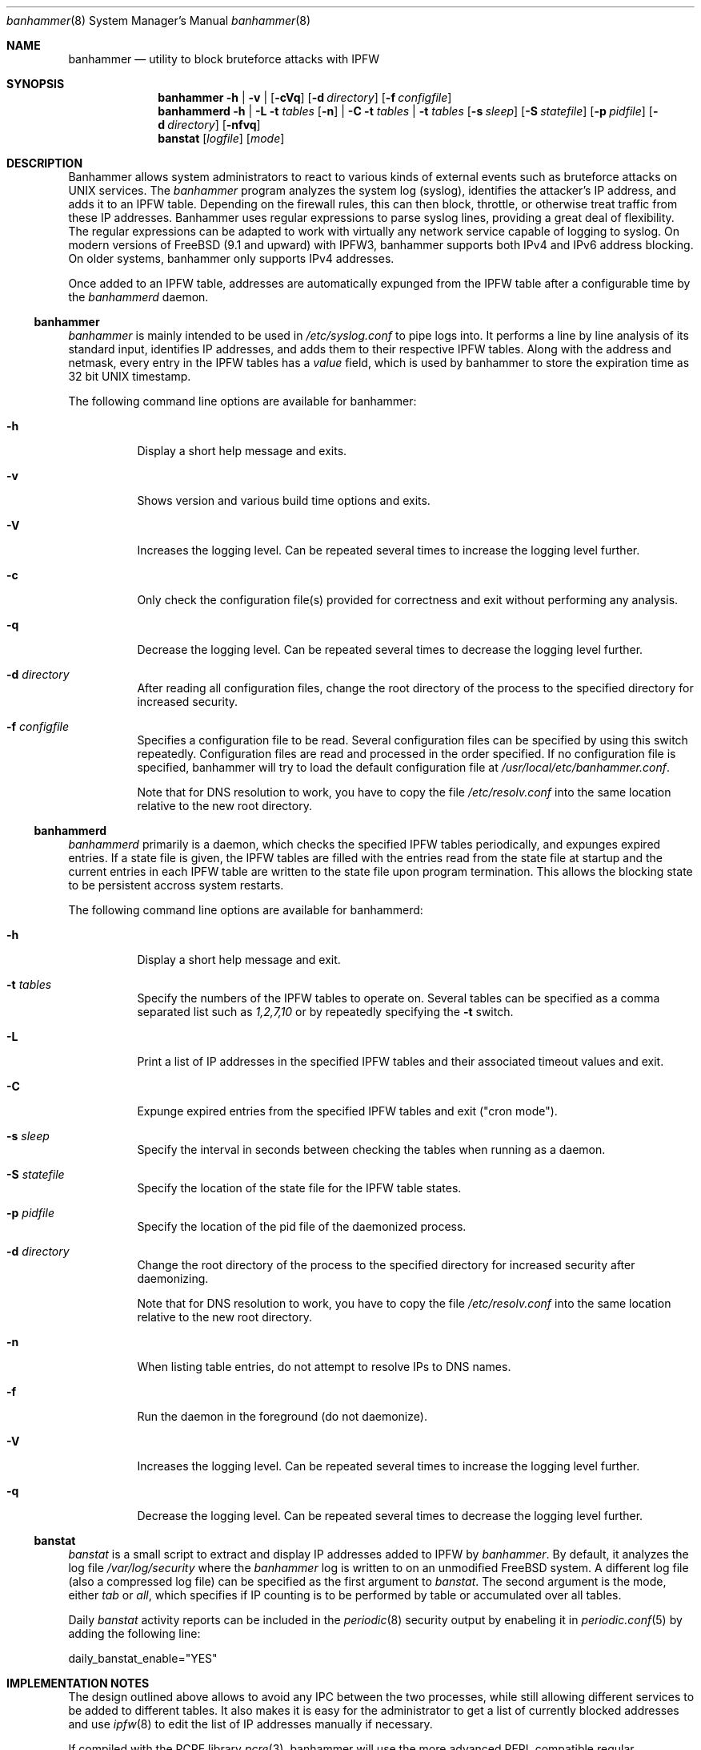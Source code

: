 .Dd May 27, 2013
.Dt banhammer 8
.Os FreeBSD
.Sh NAME 
.Nm banhammer
.Nd utility to block bruteforce attacks with IPFW
.Sh SYNOPSIS 
.Nm banhammer
.Fl h
|
.Fl v
|
.Op Fl cVq
.Op Fl d Ar directory
.Op Fl f Ar configfile
.\".Op Fl g Ar group
.\".Op Fl u Ar user
.Nm banhammerd
.Fl h
|
.Fl L
.Fl t Ar tables
.Op Fl n
|
.Fl C
.Fl t Ar tables
|
.Fl t Ar tables
.Op Fl s Ar sleep
.Op Fl S Ar statefile
.Op Fl p Ar pidfile
.Op Fl d Ar directory
.Op Fl nfvq
.Nm banstat
.Op Ar logfile
.Op Ar mode
.Sh DESCRIPTION
Banhammer allows system administrators to react to various kinds of
external events such as bruteforce attacks on UNIX services. The 
.Em banhammer
program analyzes the system log (syslog), identifies the attacker's IP address,
and adds it to an IPFW table. Depending on the firewall rules, this can then 
block, throttle, or otherwise treat traffic from these IP addresses.
Banhammer uses regular expressions to parse syslog lines, providing a great
deal of flexibility. The regular expressions can be adapted to work with
virtually any network service capable of logging to syslog. On modern versions
of FreeBSD (9.1 and upward) with IPFW3, banhammer supports both IPv4 and IPv6 
address blocking. On older systems, banhammer only supports IPv4 addresses.
.Pp
Once added to an IPFW table, addresses are automatically expunged from the IPFW
table after a configurable time by the
.Em banhammerd
daemon.
.Pp
.Ss banhammer
.Em banhammer
is mainly intended to be used in
.Pa /etc/syslog.conf
to pipe logs into. It performs a line by line analysis of its standard input,
identifies IP addresses, and adds them to their respective IPFW tables. Along
with the address and netmask, every entry in the IPFW tables has a
.Em value
field, which is used by banhammer to store the expiration time as 32
bit UNIX timestamp. 
.Pp
The following command line options are available for banhammer:
.Bl -tag -width indent
.It Fl h
Display a short help message and exits.
.It Fl v
Shows version and various build time options and exits.
.It Fl V
Increases the logging level. Can be repeated several times to 
increase the logging level further.
.It Fl c
Only check the configuration file(s) provided for correctness and exit
without performing any analysis.
.It Fl q
Decrease the logging level. Can be repeated several times to decrease 
the logging level further.
.It Fl d Ar directory
After reading all configuration files, change the root directory of the
process to the specified directory for increased security.
.It Fl f Ar configfile
Specifies a configuration file to be read. Several configuration files
can be specified by using this switch repeatedly. Configuration files
are read and processed in the order specified.
If no configuration file is specified, banhammer will try to load the
default configuration file at
.Pa /usr/local/etc/banhammer.conf .
.\".It Fl g Ar group
.\"After reading all configuration files, change the current group of the
.\"process to the specified group for increased security.
.\".It Fl u Ar user
.\"After reading all configuration files, change the current user of the
.\"process to the specified user for increased security.
.Pp
Note that for DNS resolution to work, you have to copy the file
.Pa /etc/resolv.conf
into the same location relative to the new root directory.
.El
.Ss banhammerd
.Em banhammerd
primarily is a daemon, which checks the specified IPFW tables
periodically, and expunges expired entries. If a state file is given, the
IPFW tables are filled with the entries read from the state file at startup and
the current entries in each IPFW table are written to the state file upon
program termination. This allows the blocking state to be persistent accross
system restarts.
.Pp
The following command line options are available for banhammerd:
.Bl -tag -width indent
.It Fl h
Display a short help message and exit.
.It Fl t Ar tables
Specify the numbers of the IPFW tables to operate on. Several tables can be 
specified as a comma separated list such as
.Ar 1,2,7,10
or by repeatedly specifying the 
.Fl t
switch.
.It Fl L
Print a list of IP addresses in the specified IPFW tables and their
associated timeout values and exit.
.It Fl C
Expunge expired entries from the specified IPFW tables and exit ("cron mode").
.It Fl s Ar sleep
Specify the interval in seconds between checking the tables when running as a 
daemon.
.It Fl S Ar statefile
Specify the location of the state file for the IPFW table states.
.It Fl p Ar pidfile
Specify the location of the pid file of the daemonized process.
.It Fl d Ar directory
Change the root directory of the process to the specified directory
for increased security after daemonizing.
.Pp
Note that for DNS resolution to work, you have to copy the file
.Pa /etc/resolv.conf
into the same location relative to the new root directory.
.It Fl n
When listing table entries, do not attempt to resolve IPs to DNS names.
.It Fl f
Run the daemon in the foreground (do not daemonize).
.It Fl V
Increases the logging level. Can be repeated several times to
increase the logging level further.
.It Fl q
Decrease the logging level. Can be repeated several times to decrease
the logging level further.
.El
.Pp
.Ss banstat
.Em banstat
is a small script to extract and display IP addresses added to IPFW by
.Em banhammer .
By default, it analyzes the log file
.Pa /var/log/security
where the 
.Em banhammer
log is written to on an unmodified FreeBSD system. A different log file (also 
a compressed log file) can be specified as the first argument to
.Em banstat .
The second argument is the mode, either
.Ar tab
or
.Ar all ,
which specifies if IP counting is to be performed by table or accumulated over
all tables.
.Pp
Daily 
.Em banstat
activity reports can be included in the
.Xr periodic 8
security output by enabeling it in
.Xr periodic.conf 5
by adding the following line:
.Bd -literal
daily_banstat_enable="YES"
.Ed .
.Sh IMPLEMENTATION NOTES
The design outlined above allows to avoid any IPC between the two
processes, while still allowing different services to be added to
different tables. It also makes it is easy for the administrator
to get a list of currently blocked addresses and use
.Xr ipfw 8
to edit the list of IP addresses manually if necessary.
.Pp
If compiled with the PCRE library
.Xr pcre 3 ,
banhammer will use the more advanced
PERL compatible regular expressions. Otherwise banhammer relies on
POSIX regular expressions as documented in 
.Xr re_format 7 .
.Sh FILES
The configuration file for
.Em banhammer
has a powerful syntax to allow fine tuning of almost all aspects of banhammer.
.Pp
The configuration file consists of several groups of regular expressions
to match syslog messages against line by line. Lines starting with # are
considered to be comments and are ignored.
Matching expressions in a group are used to extract a host (either an IP address
or DNS name) from the message. This is done by taking the regular expression
match named "host" (only available if compiled with PCRE) or the first match
found in the regular expression.
Each hit for a host is counted, and when the configured limit for that group is 
reached, the IP address of the host is added to the IPFW table specified in the 
group options.
.Pp
Groups are defined by one line of comma separated group parameters enclosed
in square brackets. The group definition is then followed by the regular
expressions in the group, each one in a separate line without delimiters.
A group is ended by an empty line.
.Pp
The options to define the behaviour of a group are
.Bl -tag -width indent
.It Ar table Ns = Ns Ar <number>
IPFW table number to add IP addresses to (default: 1)
.It Ar count Ns = Ns Ar <number>
Number of hits required before a host is added to the list (default: 4)
.It Ar within Ns = Ns Ar <number>
Time in seconds after the first hit, within which the number of hits must occur
(default: 60)
.It Ar reset Ns = Ns Ar <number>
Time in seconds after which a host is to be expunged from the table, or zero
for permanent entries (default: 600)
.It Ar random Ns = Ns Ar <number>
Maximum precentage by which to randomly vary the reset time
.Ar reset
for every blocking event (default: 30)
.It Ar continue Ns = Ns Ar no|yes|next
Determine behaviour after an input line has matched a regular expression
(default: no)
.Bl -tag -width indent
.It Ar no
Terminate search after first match
.It Ar yes
Continue matching with next regular expression in this group
.It Ar next
Continue matching with first regular expression in the next group
.El
.It Ar warnfail Ns = Ns Ar no|yes
Write warnings to syslog if a host keeps producing hits after it has
been blocked (default: no)
.It Ar onfail Ns = Ns Ar block|none
Action to take when a host keeps producing hits after it has been blocked
(default: block)
.Bl -tag -width indent
.It Ar block
Try again to add the host to IPFW table
.It Ar none
Ignore the additional hits and do nothing
.El
.It Ar maxhosts Ns = Ns Ar <number>
Maximum number of hosts to keep on watch list, or 0 for no limit (default: 0)
.It Ar warnmax Ns = Ns Ar no|yes
Write warning to syslog if a new host has been matched, but
.Ar maxhosts
is exceeded (default: yes)
.It Ar onmax Ns = Ns Ar block|none
Action to take when a new host has been matched, but 
.Ar maxhosts
is exceeded (default: block)
.Bl -tag -width indent
.It Ar block
Immediately add new host to IPFW table
.It Ar none
Ignore the new host and do nothing
.El
.It Ar blocklocal Ns = Ns Ar no|yes
Allow local interface addresses to be added to the IPFW table (default: no)
.El
.Pp
The state file format used by
.Em bruteblockd
is a simple text file in which each line provides an IPFW table number, an
associated value, and an IP address separated by a single tab or space. Lines 
starting with # are considered comments and are ignored.
.Sh SECURITY
Automated manipulation of IPFW tables has various security implications 
depending on the actual configuration used. In this section, some of the obvious 
implications and ways to mitigate them are described.
.Pp
Anyone who can log arbitrary lines to syslog can use
.Nm banhammer
as a way to perpetrate a DOS attack against any IP address by logging messages
that trigger one of the regular expressions.
To protect against log entries by programs that log unfiltered user input
all regular expressions should be carefully written to match as specific a
message as possible. Also, they should be ancored to the start of the line
and check for the name of the program that generated the log message.
On FreeBSD, this can be achieved e.g. by prepending
^.{15} [^ ]* PROGRAM\\[[[:digit:]]+\]:
to the regular expression matching the actual log message generated by
PROGRAM.
.Pp
By default
.Nm banhammer
will not allow blocking of IP addresses associated with a local network
interface. This is a failsafe to prevent accidental or malicious interference
with local networking capabilities. If local IP addresses should really be added
to IPFW tables as well, the
.Ar blocklocal
group option can be used to disable the check.
.Pp
The state file given to
.Nm banhammerd 
must be owned by root and have write permission only for the owner in order for
the configuration in the given file to be loaded into the IPFW tables at
startup.
When the file is written,
.Nm banhammerd
will automatically change it to have root ownership and 0600 file permissions.
This is to prevent users other than root from tampering with IPFW tables.
.Sh EXAMPLES
To get banhammer working, you first need to establish a log process to
parse the syslogs.
.Pp
Edit
.Pa /etc/syslog.conf
and add the following entry:
.Bd -literal
auth.info;authpriv.info	| exec /usr/local/bin/banhammer
.Ed
.Pp
then restart syslogd using
.Ic service syslogd restart
.Pp
Next copy the sample banhammer configuration file
.Pa /usr/local/etc/banhammer.conf.dist
to
.Pa /usr/local/etc/banhammer.conf
and edit it to suit your needs. It includes examples matching OpenSSH 5.1 log
messages as well as some ProFTP log messages. 
.Pp
You should also setup the banhammerd daemon to periodically expunge
your IPFW tables.
To use the banhammerd daemon, just add following lines to
.Pa /etc/rc.conf :
.Bd -literal
banhammerd_enable="YES"
banhammerd_tables="1,2,3"
banhammerd_sleep="120"
banhammerd_statefile="/var/db/banhammerd.state"
.Ed
.Pp
Don't forget to change the table numbers and sleep interval to suit your
needs. Also consider if you really want the IPFW table state to be persistent, 
otherwise remove the last line.
The banhammerd daemon will automatically start after the next system reboot.
To launch it manually, run
.Ic service banhammerd start
.Pp
Finally, setup your IPFW rules to handle IP addresses in the tables
you specified in the configuration file.
To simply block addresses contained in IPFW table 1, for example, execute
.Bd -literal
.Ic ipfw add 100 deny ip from me to table(1)
.Ic ipfw add 100 deny ip from table(1) to me
.Ed
.Pp
or edit your firewall configuration in
.Pa /etc/rc.firewall
to include similar commands.
.Pp
To see the activity report for banhammer, you can simply type
.Ic banstat .
.Pp
If you want to receive daily activity reports from banhammer as part of your
.Xr periodic 8
security output, add the following line to
.Pa /etc/periodic.conf :
.Bd -literal
daily_banstat_enable="YES"
.Ed
.Sh HINTS
All hit counting happens within each group separately. Hits in different groups
do not count towards each others limits. Hits of the same host by different
regular expressions in the same group, however, do count towards the total hit
count of that host.
.Pp
Groups allow the separation of blocking rules for different services,
with fine grained control over the blocking actions to be taken.
.Pp
The
.Ar maxhosts
and
.Ar onmax
settings can be used to protect against DDOS attacks. Instead of keeping track
of every host that triggers one of the regular expressions, and giving each one
.Ar count
tries, only the first
.Ar maxhosts
hosts are watched.
By blocking all further hosts triggering one of the regular expressions right 
away, flooding or DDOS attacks are stopped at the earliest possible level by the
IPFW firewall, before even reaching the application under attack.
.Pp
The
.Ar warnfail
and
.Ar onfail
settings can be used to prevent unnecessary blocking actions and clobbering of
the syslog if banhammer is used for more than just blocking hosts. For example,
certain hosts may just be subjected to traffic shaping to limit their bandwidth,
instead of blocking them. In that case legitimate hits may be generated even
after the host has been added to the appropriate IPFW table.
.Pp
Banhammer reloads its configuration file when it receives the SIGHUP signal.
Note, however, that when changing the root directory or switching the user or
group this will most likely not be possible and banhammer will exit instead
with an error message.
.Sh SEE ALSO
.Xr pcre 3 ,
.Xr rc.conf 5 ,
.Xr periodic.conf 5 ,
.Xr syslog.conf 5 ,
.Xr re_format 7 ,
.Xr ipfw 8 ,
.Xr periodic 8
.Sh AUTHORS
.Nm
is developed by
.An Alexander Wittig Aq alexander (at) wittig.name ,
.Ad https://alex.wittig.name/en/90Software/80Banhammer/index.html
.Pp
.Nm
is inspired by and originally based on bruteblock by
.An Alex Samorukov Aq samm (at) os2.kiev.ua ,
.Ad http://samm.kiev.ua/bruteblock/
